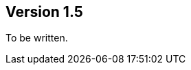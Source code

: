 //
//
//

ifndef::jqa-in-manual[== Version 1.5]
ifdef::jqa-in-manual[== Java EE 6 Plugin 1.5]

To be written.

